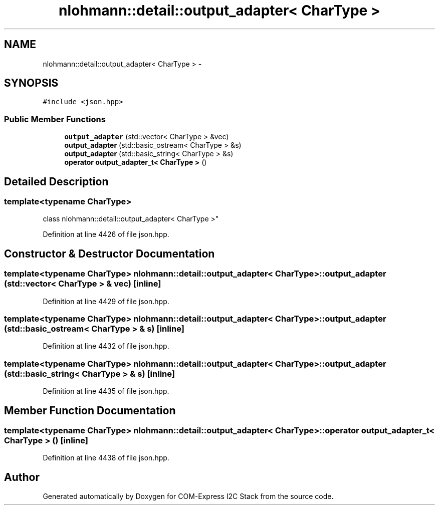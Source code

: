 .TH "nlohmann::detail::output_adapter< CharType >" 3 "Tue Aug 8 2017" "Version 1.0" "COM-Express I2C Stack" \" -*- nroff -*-
.ad l
.nh
.SH NAME
nlohmann::detail::output_adapter< CharType > \- 
.SH SYNOPSIS
.br
.PP
.PP
\fC#include <json\&.hpp>\fP
.SS "Public Member Functions"

.in +1c
.ti -1c
.RI "\fBoutput_adapter\fP (std::vector< CharType > &vec)"
.br
.ti -1c
.RI "\fBoutput_adapter\fP (std::basic_ostream< CharType > &s)"
.br
.ti -1c
.RI "\fBoutput_adapter\fP (std::basic_string< CharType > &s)"
.br
.ti -1c
.RI "\fBoperator output_adapter_t< CharType >\fP ()"
.br
.in -1c
.SH "Detailed Description"
.PP 

.SS "template<typename CharType>
.br
class nlohmann::detail::output_adapter< CharType >"

.PP
Definition at line 4426 of file json\&.hpp\&.
.SH "Constructor & Destructor Documentation"
.PP 
.SS "template<typename CharType> \fBnlohmann::detail::output_adapter\fP< CharType >::\fBoutput_adapter\fP (std::vector< CharType > & vec)\fC [inline]\fP"

.PP
Definition at line 4429 of file json\&.hpp\&.
.SS "template<typename CharType> \fBnlohmann::detail::output_adapter\fP< CharType >::\fBoutput_adapter\fP (std::basic_ostream< CharType > & s)\fC [inline]\fP"

.PP
Definition at line 4432 of file json\&.hpp\&.
.SS "template<typename CharType> \fBnlohmann::detail::output_adapter\fP< CharType >::\fBoutput_adapter\fP (std::basic_string< CharType > & s)\fC [inline]\fP"

.PP
Definition at line 4435 of file json\&.hpp\&.
.SH "Member Function Documentation"
.PP 
.SS "template<typename CharType> \fBnlohmann::detail::output_adapter\fP< CharType >::operator \fBoutput_adapter_t\fP< CharType > ()\fC [inline]\fP"

.PP
Definition at line 4438 of file json\&.hpp\&.

.SH "Author"
.PP 
Generated automatically by Doxygen for COM-Express I2C Stack from the source code\&.
